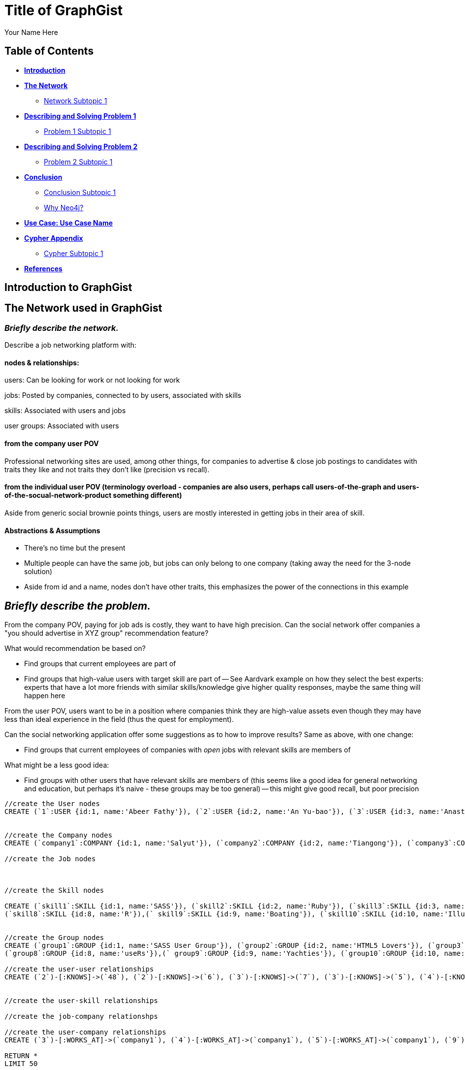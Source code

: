 = Title of GraphGist
:neo4j-version: 2.1.0
:author: Your Name Here
:description: A sentence description.
:twitter: @yourTwitter,
:tags: domain:animals, use-case:social network 


== Table of Contents

* *<<introduction, Introduction>>*
* *<<the_network, The Network>>*
** <<network_subtopic1, Network Subtopic 1>>
* *<<problem_1, Describing and Solving Problem 1>>*
** <<problem_1_subtopic1, Problem 1 Subtopic 1>>
* *<<problem_2, Describing and Solving Problem 2>>*
** <<problem_2_subtopic1, Problem 2 Subtopic 1>>
* *<<conclusion, Conclusion>>*
** <<conclusion_subtopic1, Conclusion Subtopic 1>>
** <<why_neo, Why Neo4j?>>
* *<<use_case, Use Case: Use Case Name>>*
* *<<appendix, Cypher Appendix>>*
** <<cypher_subtopic_1, Cypher Subtopic 1>>
* *<<references, References>>*

[[introduction]]
== Introduction to GraphGist


[[the_network]]
== The Network used in GraphGist

=== _Briefly describe the network._

Describe a job networking platform with:

==== nodes & relationships:

users: Can be looking for work or not looking for work

jobs: Posted by companies, connected to by users, associated with skills

skills: Associated with users and jobs

user groups: Associated with users

==== from the company user POV

Professional networking sites are used, among other things, for companies to advertise & close job postings to candidates with traits they like and not traits they don't like (precision vs recall). 

==== from the individual user POV (terminology overload - companies are also users, perhaps call users-of-the-graph and users-of-the-socual-network-product something different)

Aside from generic social brownie points things, users are mostly interested in getting jobs in their area of skill. 

==== Abstractions & Assumptions

- There's no time but the present
- Multiple people can have the same job, but jobs can only belong to one company (taking away the need for the 3-node solution)
- Aside from id and a name, nodes don't have other traits, this emphasizes the power of the connections in this example

== _Briefly describe the problem._

From the company POV, paying for job ads is costly, they want to have high precision. Can the social network offer companies a "you should advertise in XYZ group" recommendation feature? 

What would recommendation be based on?

- Find groups that current employees are part of 
- Find groups that high-value users with target skill are part of
-- See Aardvark example on how they select the best experts: experts that have a lot more friends with similar skills/knowledge give higher quality responses, maybe the same thing will happen here

From the user POV, users want to be in a position where companies think they are high-value assets even though they may have less than ideal experience in the field (thus the quest for employment). 

Can the social networking application offer some suggestions as to how to improve results? Same as above, with one change:

- Find groups that current employees of companies with _open_ jobs with relevant skills are members of

What might be a less good idea:

- Find groups with other users that have relevant skills are members of (this seems like a good idea for general networking and education, but perhaps it's naive - these groups may be too general)
-- this might give good recall, but poor precision

//hide
//setup
[source,cypher]
----
//create the User nodes
CREATE (`1`:USER {id:1, name:'Abeer Fathy'}), (`2`:USER {id:2, name:'An Yu-bao'}), (`3`:USER {id:3, name:'Anastasiya Vasilyev'}), (`4`:USER {id:4, name:'Anna Zaytesev'}), (`5`:USER {id:5, name:'Asley Leger'}), (`6`:USER {id:6, name:'Aziza Hsuang-tsung'}), (`7`:USER {id:7, name:'Bai Vasilyev'}), (`8`:USER {id:8, name:'Barbra Schon'}), (`9`:USER {id:9, name:'Bart Kosana'}), (`10`:USER {id:10, name:'Bill Hinzman'}), (`11`:USER {id:11, name:'Bill Cardille'}), (`12`:USER {id:12, name:'Bobba Fett'}), (`13`:USER {id:13, name:'Cai Shen'}), (`14`:USER {id:14, name:'Cammy Schott'}), (`15`:USER {id:15, name:'Cammy Vinogradov'}), (`16`:USER {id:16, name:'Cammy Sokolov'}), (`17`:USER {id:17, name:'Chan Morozov'}), (`18`:USER {id:18, name:'Chan Bang'}), (`19`:USER {id:19, name:'Charles Craig'}), (`20`:USER {id:20, name:'Chew Kwan-yew'}), (`21`:USER {id:21, name:'Chiang Popov'}), (`22`:USER {id:22, name:'Chiu Xiao-yong'}), (`23`:USER {id:23, name:'Dai Lu-fang'}), (`24`:USER {id:24, name:'Dariya Solovynov'}), (`25`:USER {id:25, name:'Dariya Semyonov'}), (`26`:USER {id:26, name:'Dariya Vorobyrov'}), (`27`:USER {id:27, name:'David Cardille'}), (`28`:USER {id:28, name:'Deeanna Lacroix'}), (`29`:USER {id:29, name:'Deng Szeto'}), (`30`:USER {id:30, name:'Dina Schott'}), (`31`:USER {id:31, name:'Dina Sokolov'}), (`32`:USER {id:32, name:'Dina Vinogradov'}), (`33`:USER {id:33, name:'Duane Jones'}), (`34`:USER {id:34, name:'Duane Kuznetsov'}), (`35`:USER {id:35, name:'Efra Man'}), (`36`:USER {id:36, name:'Efra Chih-tui'}), (`37`:USER {id:37, name:'Elena Morozov'}), (`38`:USER {id:38, name:'Elwood Mead'}), (`39`:USER {id:39, name:'Esmeralda Duggan'}), (`40`:USER {id:40, name:'Fathia Xiao-yong'}), (`41`:USER {id:41, name:'Fernanda Bassett'}), (`42`:USER {id:42, name:'Fernanda Bang'}), (`43`:USER {id:43, name:'Fong Chih'}), (`44`:USER {id:44, name:'Francie Koonce'}), (`45`:USER {id:45, name:'Francisco Read'}), (`46`:USER {id:46, name:'Gearldine Mead'}), (`47`:USER {id:47, name:'George Kosana'}), (`48`:USER {id:48, name:'Halima Yu-bao'}), (`49`:USER {id:49, name:'Hind Iamam'}), (`50`:USER {id:50, name:'Hind Chih'}), (`51`:USER {id:51, name:'Hind Kang'}), (`52`:USER {id:52, name:'Hsi Kozlov'}), (`53`:USER {id:53, name:'Hsi Shen'}), (`54`:USER {id:54, name:'Hsi Jin-guo'}), (`55`:USER {id:55, name:'Hsieh Xing-li'}), (`56`:USER {id:56, name:'Hsieh Xun'}), (`57`:USER {id:57, name:'Hua Hen-to'}), (`58`:USER {id:58, name:'Huda Kuznetsov'}), (`59`:USER {id:59, name:'Huda Szeto'}), (`60`:USER {id:60, name:'Huda Qian-fu'}), (`61`:USER {id:61, name:'Huda Jones'}), (`62`:USER {id:62, name:'Huda ODea'}), (`63`:USER {id:63, name:'Huda Ridley'}), (`64`:USER {id:64, name:'Hui Kang'}), (`65`:USER {id:65, name:'Inna Pavlov'}), (`66`:USER {id:66, name:'Inna Vinogradov'}), (`67`:USER {id:67, name:'Inna Smirnov'}), (`68`:USER {id:68, name:'Inna Morozov'}), (`69`:USER {id:69, name:'Jackqueline WayneÊ'}), (`70`:USER {id:70, name:'Jiao Tso-lin'}), (`71`:USER {id:71, name:'Judith ODea'}), (`72`:USER {id:72, name:'Judith Ridley'}), (`73`:USER {id:73, name:'Karl Hardman'}), (`74`:USER {id:74, name:'Karon Hardman'}), (`75`:USER {id:75, name:'Keith WayneÊ'}), (`76`:USER {id:76, name:'Keva Duggan'}), (`77`:USER {id:77, name:'King Man'}), (`78`:USER {id:78, name:'Kylie Eastman'}), (`79`:USER {id:79, name:'Kyra Schon'}), (`80`:USER {id:80, name:'Kyra Smirnov'}), (`81`:USER {id:81, name:'Kyra Vinogradov'}), (`82`:USER {id:82, name:'Lai Wu-ji'}), (`83`:USER {id:83, name:'Lasandra Dew'}), (`84`:USER {id:84, name:'Leong Kwan-yew'}), (`85`:USER {id:85, name:'Lesia Ridley'}), (`86`:USER {id:86, name:'Lotus Xiao-yong'}), (`87`:USER {id:87, name:'Lu Ah-cy'}), (`88`:USER {id:88, name:'Ludmilla Golyubev'}), (`89`:USER {id:89, name:'Luo Chih-tui'}), (`90`:USER {id:90, name:'Maha Ah-cy'}), (`91`:USER {id:91, name:'Mahasin Sindhom'}), (`92`:USER {id:92, name:'Mahasin Xing-li'}), (`93`:USER {id:93, name:'Maria Zaytesev'}), (`94`:USER {id:94, name:'Marilyn Eastman'}), (`95`:USER {id:95, name:'Marina Golyubev'}), (`96`:USER {id:96, name:'Marita Bittner'}), (`97`:USER {id:97, name:'Michael Solovynov'}), (`98`:USER {id:98, name:'Michael Vorobyrov'}), (`99`:USER {id:99, name:'Michael Scott'}), (`100`:USER {id:100, name:'Nabeela Iamam'})


//create the Company nodes
CREATE (`company1`:COMPANY {id:1, name:'Salyut'}), (`company2`:COMPANY {id:2, name:'Tiangong'}), (`company3`:COMPANY {id:3, name:'Mir'}), (`company4`:COMPANY {id:4, name:'Kosmos'}), (`company5`:COMPANY {id:5, name:'Zvezda'}), (`company6`:COMPANY {id:6, name:'Skylab'}), (`company7`:COMPANY {id:7, name:'Genesis'}),(`company8`:COMPANY {id:8, name:'World Medical Inc'}),(` company9`:COMPANY {id:9, name:'Mining Inc'}), (`company10`:COMPANY {id:10, name:'Absolute Engineering'}),(` company10`:COMPANY {id:10, name:'Amazing Transportation'}), (`company12`:COMPANY {id:12, name:'Whiskey Management'})

//create the Job nodes



//create the Skill nodes

CREATE (`skill1`:SKILL {id:1, name:'SASS'}), (`skill2`:SKILL {id:2, name:'Ruby'}), (`skill3`:SKILL {id:3, name:'Java'}), (`skill4`:SKILL {id:4, name:'ELISA'}), (`skill5`:SKILL {id:5, name:'Excel'}), (`skill6`:SKILL {id:6, name:'Marketing'}), (`skill7`:SKILL {id:7, name:'Spanish'}),
(`skill8`:SKILL {id:8, name:'R'}),(` skill9`:SKILL {id:9, name:'Boating'}), (`skill10`:SKILL {id:10, name:'Illustrator'}),(` skill10`:SKILL {id:10, name:'InDesign'}), (`skill12`:SKILL {id:12, name:'Photoshop'})


//create the Group nodes
CREATE (`group1`:GROUP {id:1, name:'SASS User Group'}), (`group2`:GROUP {id:2, name:'HTML5 Lovers'}), (`group3`:GROUP {id:3, name:'FrontEnd4Evr'}), (`group4`:GROUP {id:4, name:'AssayUserGroup'}), (`group5`:GROUP {id:5, name:'ChemStudents'}), (`group6`:GROUP {id:6, name:'BuyNowAndSave'}), (`group7`:GROUP {id:7, name:'SEOPros'}),
(`group8`:GROUP {id:8, name:'useRs'}),(` group9`:GROUP {id:9, name:'Yachties'}), (`group10`:GROUP {id:10, name:'Adobe'})

//create the user-user relationships
CREATE (`2`)-[:KNOWS]->(`48`), (`2`)-[:KNOWS]->(`6`), (`3`)-[:KNOWS]->(`7`), (`3`)-[:KNOWS]->(`5`), (`4`)-[:KNOWS]->(`93`), (`5`)-[:KNOWS]->(`3`), (`6`)-[:KNOWS]->(`2`), (`7`)-[:KNOWS]->(`3`), (`8`)-[:KNOWS]->(`79`), (`8`)-[:KNOWS]->(`4`), (`9`)-[:KNOWS]->(`47`), (`9`)-[:KNOWS]->(`3`), (`9`)-[:KNOWS]->(`5`), (`10`)-[:KNOWS]->(`2`), (`10`)-[:KNOWS]->(`4`), (`10`)-[:KNOWS]->(`6`), (`11`)-[:KNOWS]->(`27`), (`11`)-[:KNOWS]->(`1`), (`11`)-[:KNOWS]->(`3`), (`11`)-[:KNOWS]->(`5`), (`12`)-[:KNOWS]->(`4`), (`12`)-[:KNOWS]->(`6`), (`13`)-[:KNOWS]->(`53`), (`13`)-[:KNOWS]->(`1`), (`14`)-[:KNOWS]->(`30`), (`14`)-[:KNOWS]->(`4`), (`15`)-[:KNOWS]->(`32`), (`15`)-[:KNOWS]->(`66`), (`15`)-[:KNOWS]->(`81`), (`15`)-[:KNOWS]->(`3`), (`15`)-[:KNOWS]->(`5`), (`16`)-[:KNOWS]->(`31`), (`16`)-[:KNOWS]->(`4`), (`17`)-[:KNOWS]->(`37`), (`17`)-[:KNOWS]->(`68`), (`18`)-[:KNOWS]->(`42`), (`18`)-[:KNOWS]->(`2`), (`19`)-[:KNOWS]->(`3`), (`19`)-[:KNOWS]->(`5`), (`20`)-[:KNOWS]->(`84`), (`20`)-[:KNOWS]->(`2`), (`21`)-[:KNOWS]->(`1`), (`21`)-[:KNOWS]->(`3`), (`21`)-[:KNOWS]->(`5`), (`22`)-[:KNOWS]->(`40`), (`22`)-[:KNOWS]->(`86`), (`22`)-[:KNOWS]->(`2`), (`24`)-[:KNOWS]->(`97`), (`24`)-[:KNOWS]->(`4`), (`25`)-[:KNOWS]->(`3`), (`25`)-[:KNOWS]->(`5`), (`26`)-[:KNOWS]->(`98`), (`26`)-[:KNOWS]->(`2`), (`26`)-[:KNOWS]->(`4`), (`26`)-[:KNOWS]->(`6`), (`27`)-[:KNOWS]->(`11`), (`27`)-[:KNOWS]->(`1`), (`27`)-[:KNOWS]->(`3`), (`27`)-[:KNOWS]->(`5`), (`28`)-[:KNOWS]->(`4`), (`29`)-[:KNOWS]->(`59`), (`29`)-[:KNOWS]->(`1`), (`30`)-[:KNOWS]->(`14`), (`30`)-[:KNOWS]->(`4`), (`31`)-[:KNOWS]->(`16`), (`31`)-[:KNOWS]->(`3`), (`31`)-[:KNOWS]->(`5`), (`32`)-[:KNOWS]->(`15`), (`32`)-[:KNOWS]->(`66`), (`32`)-[:KNOWS]->(`81`), (`32`)-[:KNOWS]->(`4`), (`33`)-[:KNOWS]->(`61`), (`33`)-[:KNOWS]->(`3`), (`33`)-[:KNOWS]->(`5`), (`34`)-[:KNOWS]->(`58`), (`34`)-[:KNOWS]->(`4`), (`35`)-[:KNOWS]->(`77`), (`35`)-[:KNOWS]->(`1`), (`35`)-[:KNOWS]->(`3`), (`35`)-[:KNOWS]->(`5`), (`36`)-[:KNOWS]->(`89`), (`37`)-[:KNOWS]->(`17`), (`37`)-[:KNOWS]->(`68`), (`37`)-[:KNOWS]->(`3`), (`37`)-[:KNOWS]->(`5`), (`38`)-[:KNOWS]->(`46`), (`38`)-[:KNOWS]->(`4`), (`39`)-[:KNOWS]->(`76`), (`39`)-[:KNOWS]->(`3`), (`39`)-[:KNOWS]->(`5`), (`40`)-[:KNOWS]->(`22`), (`40`)-[:KNOWS]->(`86`), (`41`)-[:KNOWS]->(`3`), (`41`)-[:KNOWS]->(`5`), (`42`)-[:KNOWS]->(`18`), (`42`)-[:KNOWS]->(`6`), (`43`)-[:KNOWS]->(`50`), (`44`)-[:KNOWS]->(`4`), (`45`)-[:KNOWS]->(`3`), (`45`)-[:KNOWS]->(`5`), (`46`)-[:KNOWS]->(`38`), (`46`)-[:KNOWS]->(`4`), (`47`)-[:KNOWS]->(`9`), (`47`)-[:KNOWS]->(`3`), (`47`)-[:KNOWS]->(`5`), (`48`)-[:KNOWS]->(`2`), (`49`)-[:KNOWS]->(`100`), (`49`)-[:KNOWS]->(`1`), (`50`)-[:KNOWS]->(`43`), (`50`)-[:KNOWS]->(`2`), (`51`)-[:KNOWS]->(`64`), (`52`)-[:KNOWS]->(`4`), (`53`)-[:KNOWS]->(`13`), (`53`)-[:KNOWS]->(`3`), (`53`)-[:KNOWS]->(`5`), (`54`)-[:KNOWS]->(`2`), (`55`)-[:KNOWS]->(`92`), (`55`)-[:KNOWS]->(`1`), (`56`)-[:KNOWS]->(`2`), (`56`)-[:KNOWS]->(`6`), (`58`)-[:KNOWS]->(`34`), (`58`)-[:KNOWS]->(`4`), (`59`)-[:KNOWS]->(`29`), (`60`)-[:KNOWS]->(`6`), (`61`)-[:KNOWS]->(`33`), (`62`)-[:KNOWS]->(`71`), (`62`)-[:KNOWS]->(`6`), (`63`)-[:KNOWS]->(`72`), (`63`)-[:KNOWS]->(`85`), (`64`)-[:KNOWS]->(`51`), (`64`)-[:KNOWS]->(`2`), (`65`)-[:KNOWS]->(`3`), (`65`)-[:KNOWS]->(`5`), (`66`)-[:KNOWS]->(`15`), (`66`)-[:KNOWS]->(`32`), (`66`)-[:KNOWS]->(`81`), (`66`)-[:KNOWS]->(`4`), (`67`)-[:KNOWS]->(`80`), (`67`)-[:KNOWS]->(`3`), (`67`)-[:KNOWS]->(`5`), (`68`)-[:KNOWS]->(`17`), (`68`)-[:KNOWS]->(`37`), (`68`)-[:KNOWS]->(`4`), (`69`)-[:KNOWS]->(`75`), (`69`)-[:KNOWS]->(`1`), (`69`)-[:KNOWS]->(`3`), (`69`)-[:KNOWS]->(`5`), (`70`)-[:KNOWS]->(`2`), (`70`)-[:KNOWS]->(`4`), (`71`)-[:KNOWS]->(`62`), (`71`)-[:KNOWS]->(`1`), (`71`)-[:KNOWS]->(`3`), (`71`)-[:KNOWS]->(`5`), (`72`)-[:KNOWS]->(`63`), (`72`)-[:KNOWS]->(`85`), (`72`)-[:KNOWS]->(`4`), (`73`)-[:KNOWS]->(`74`), (`73`)-[:KNOWS]->(`3`), (`73`)-[:KNOWS]->(`5`), (`74`)-[:KNOWS]->(`73`), (`74`)-[:KNOWS]->(`4`), (`75`)-[:KNOWS]->(`69`), (`75`)-[:KNOWS]->(`1`), (`75`)-[:KNOWS]->(`3`), (`75`)-[:KNOWS]->(`5`), (`76`)-[:KNOWS]->(`39`), (`76`)-[:KNOWS]->(`4`), (`77`)-[:KNOWS]->(`35`), (`77`)-[:KNOWS]->(`3`), (`77`)-[:KNOWS]->(`5`), (`78`)-[:KNOWS]->(`94`), (`78`)-[:KNOWS]->(`4`), (`79`)-[:KNOWS]->(`8`), (`79`)-[:KNOWS]->(`1`), (`79`)-[:KNOWS]->(`3`), (`79`)-[:KNOWS]->(`5`), (`80`)-[:KNOWS]->(`67`), (`80`)-[:KNOWS]->(`2`), (`80`)-[:KNOWS]->(`4`), (`80`)-[:KNOWS]->(`6`), (`81`)-[:KNOWS]->(`15`), (`81`)-[:KNOWS]->(`32`), (`81`)-[:KNOWS]->(`66`), (`81`)-[:KNOWS]->(`1`), (`81`)-[:KNOWS]->(`3`), (`81`)-[:KNOWS]->(`5`), (`82`)-[:KNOWS]->(`2`), (`83`)-[:KNOWS]->(`3`), (`83`)-[:KNOWS]->(`5`), (`84`)-[:KNOWS]->(`20`), (`85`)-[:KNOWS]->(`63`), (`85`)-[:KNOWS]->(`72`), (`85`)-[:KNOWS]->(`3`), (`85`)-[:KNOWS]->(`5`), (`86`)-[:KNOWS]->(`22`), (`86`)-[:KNOWS]->(`40`), (`86`)-[:KNOWS]->(`2`), (`86`)-[:KNOWS]->(`4`), (`87`)-[:KNOWS]->(`90`), (`87`)-[:KNOWS]->(`1`), (`87`)-[:KNOWS]->(`3`), (`87`)-[:KNOWS]->(`5`), (`88`)-[:KNOWS]->(`95`), (`88`)-[:KNOWS]->(`4`), (`89`)-[:KNOWS]->(`36`), (`89`)-[:KNOWS]->(`1`), (`89`)-[:KNOWS]->(`3`), (`89`)-[:KNOWS]->(`5`), (`90`)-[:KNOWS]->(`87`), (`92`)-[:KNOWS]->(`55`), (`92`)-[:KNOWS]->(`4`), (`92`)-[:KNOWS]->(`6`), (`93`)-[:KNOWS]->(`4`), (`93`)-[:KNOWS]->(`3`), (`93`)-[:KNOWS]->(`5`), (`94`)-[:KNOWS]->(`78`), (`94`)-[:KNOWS]->(`4`), (`95`)-[:KNOWS]->(`88`), (`95`)-[:KNOWS]->(`3`), (`95`)-[:KNOWS]->(`5`), (`96`)-[:KNOWS]->(`4`), (`97`)-[:KNOWS]->(`24`), (`97`)-[:KNOWS]->(`3`), (`97`)-[:KNOWS]->(`5`), (`98`)-[:KNOWS]->(`26`), (`98`)-[:KNOWS]->(`4`), (`100`)-[:KNOWS]->(`49`)


//create the user-skill relationships

//create the job-company relationshps

//create the user-company relationships
CREATE (`3`)-[:WORKS_AT]->(`company1`), (`4`)-[:WORKS_AT]->(`company1`), (`5`)-[:WORKS_AT]->(`company1`), (`9`)-[:WORKS_AT]->(`company1`), (`12`)-[:WORKS_AT]->(`company1`), (`15`)-[:WORKS_AT]->(`company1`), (`30`)-[:WORKS_AT]->(`company1`), (`31`)-[:WORKS_AT]->(`company1`), (`35`)-[:WORKS_AT]->(`company1`), (`39`)-[:WORKS_AT]->(`company1`), (`47`)-[:WORKS_AT]->(`company1`), (`53`)-[:WORKS_AT]->(`company1`), (`70`)-[:WORKS_AT]->(`company1`), (`76`)-[:WORKS_AT]->(`company1`), (`77`)-[:WORKS_AT]->(`company1`), (`86`)-[:WORKS_AT]->(`company1`), (`87`)-[:WORKS_AT]->(`company1`), (`89`)-[:WORKS_AT]->(`company1`), (`92`)-[:WORKS_AT]->(`company1`), (`93`)-[:WORKS_AT]->(`company1`), (`97`)-[:WORKS_AT]->(`company1`), (`2`)-[:WORKS_AT]->(`company2`), (`6`)-[:WORKS_AT]->(`company2`), (`10`)-[:WORKS_AT]->(`company2`), (`13`)-[:WORKS_AT]->(`company2`), (`26`)-[:WORKS_AT]->(`company2`), (`56`)-[:WORKS_AT]->(`company2`), (`63`)-[:WORKS_AT]->(`company2`), (`80`)-[:WORKS_AT]->(`company2`), (`83`)-[:WORKS_AT]->(`company2`), (`36`)-[:WORKS_AT]->(`company3`), (`40`)-[:WORKS_AT]->(`company3`), (`48`)-[:WORKS_AT]->(`company3`), (`51`)-[:WORKS_AT]->(`company3`), (`90`)-[:WORKS_AT]->(`company3`), (`91`)-[:WORKS_AT]->(`company3`), (`100`)-[:WORKS_AT]->(`company3`), (`25`)-[:WORKS_AT]->(`company4`), (`28`)-[:WORKS_AT]->(`company4`), (`29`)-[:WORKS_AT]->(`company4`), (`32`)-[:WORKS_AT]->(`company4`), (`33`)-[:WORKS_AT]->(`company4`), (`34`)-[:WORKS_AT]->(`company4`), (`58`)-[:WORKS_AT]->(`company4`), (`61`)-[:WORKS_AT]->(`company4`), (`78`)-[:WORKS_AT]->(`company4`), (`82`)-[:WORKS_AT]->(`company4`), (`88`)-[:WORKS_AT]->(`company4`), (`94`)-[:WORKS_AT]->(`company4`), (`95`)-[:WORKS_AT]->(`company4`), (`96`)-[:WORKS_AT]->(`company4`), (`99`)-[:WORKS_AT]->(`company4`), (`1`)-[:WORKS_AT]->(`company5`), (`8`)-[:WORKS_AT]->(`company5`), (`11`)-[:WORKS_AT]->(`company5`), (`16`)-[:WORKS_AT]->(`company5`), (`18`)-[:WORKS_AT]->(`company5`), (`20`)-[:WORKS_AT]->(`company5`), (`21`)-[:WORKS_AT]->(`company5`), (`27`)-[:WORKS_AT]->(`company5`), (`38`)-[:WORKS_AT]->(`company5`), (`42`)-[:WORKS_AT]->(`company5`), (`46`)-[:WORKS_AT]->(`company5`), (`52`)-[:WORKS_AT]->(`company5`), (`54`)-[:WORKS_AT]->(`company5`), (`60`)-[:WORKS_AT]->(`company5`), (`62`)-[:WORKS_AT]->(`company5`), (`69`)-[:WORKS_AT]->(`company5`), (`71`)-[:WORKS_AT]->(`company5`), (`75`)-[:WORKS_AT]->(`company5`), (`79`)-[:WORKS_AT]->(`company5`), (`81`)-[:WORKS_AT]->(`company5`), (`84`)-[:WORKS_AT]->(`company5`), (`7`)-[:WORKS_AT]->(`company6`), (`14`)-[:WORKS_AT]->(`company6`), (`17`)-[:WORKS_AT]->(`company6`), (`19`)-[:WORKS_AT]->(`company6`), (`22`)-[:WORKS_AT]->(`company6`), (`23`)-[:WORKS_AT]->(`company6`), (`24`)-[:WORKS_AT]->(`company6`), (`37`)-[:WORKS_AT]->(`company6`), (`41`)-[:WORKS_AT]->(`company6`), (`43`)-[:WORKS_AT]->(`company6`), (`44`)-[:WORKS_AT]->(`company6`), (`45`)-[:WORKS_AT]->(`company6`), (`49`)-[:WORKS_AT]->(`company6`), (`50`)-[:WORKS_AT]->(`company6`), (`55`)-[:WORKS_AT]->(`company6`), (`57`)-[:WORKS_AT]->(`company6`), (`59`)-[:WORKS_AT]->(`company6`), (`64`)-[:WORKS_AT]->(`company6`), (`65`)-[:WORKS_AT]->(`company6`), (`66`)-[:WORKS_AT]->(`company6`), (`67`)-[:WORKS_AT]->(`company6`), (`68`)-[:WORKS_AT]->(`company6`), (`72`)-[:WORKS_AT]->(`company6`), (`73`)-[:WORKS_AT]->(`company6`), (`74`)-[:WORKS_AT]->(`company6`), (`85`)-[:WORKS_AT]->(`company6`), (`98`)-[:WORKS_AT]->(`company6`)

RETURN *
LIMIT 50
----
// graph_result


_If you need more clarification, insert image of network here. Sample image below._

image::http://i.imgur.com/DvwWxMI.png[example]


[[network_subtopic1]]
=== Network Subtopic 1

_Should the network need further description, insert content here._


[[problem_1]]
== Describing and Solving Problem 1

=== _Describe and solve the problem with prose and Cypher!_

_Sample Problem: How do we find a user that's buddies with Jacob and knows about hyraxes?_

_Insert image of problem/solution here. Sample image below._

image::http://upload.wikimedia.org/wikipedia/commons/a/af/Procaviaskull.png[a hyrax]


//setup
[source,cypher]
----
MATCH (t:TOPIC)-[:KNOWS_ABOUT]-(a:USER)-[:IS_BUDDY]-(j:USER)
WHERE j.name = 'Jacob' AND t.name = 'hyrax'
RETURN DISTINCT a.name as `Knows about Procavia capensis`
----
// table

[[problem_1_subtopic1]]
=== Problem 1 Subtopic 1

==== _Describe and solve the problem with prose and Cypher!_


[[problem_2]]
== Describing and Solving Problem 2

=== _Describe and solve the problem with prose and Cypher!_

_Insert image of problem/solution here. Sample image below._

image::http://i.imgur.com/DvwWxMI.png[example]


[[problem_2_subtopic1]]
=== Problem 2 Subtopic 1

==== _Describe and solve the problem with prose and Cypher!_


[[conclusion]]
== Conclusion

_Problems solved, battles won...Jacob has a handful of friends interested in hyraxes._

[[conclusion_subtopic1]]
=== Conclusion Subtopic 1

[[why_neo]]
=== Why Neo4j?

image:https://dl.dropboxusercontent.com/u/14493611/neo4j-logo.png[Neo4j Logo]


_Explain why Neo4j was used._

[[use_case]]
== Use Case: Use Case Name

_logo of use case here_

_Describe use case here._

[[appendix]]
== Cypher Appendix

[[cypher_subtopic_1]]
=== Cypher Subtopic 1

----
//CYPHER HERE. For example:
MATCH (a:sample)
RETURN a
----

_Explanation of non-trivial Cypher queries used._

[[references]]
== References

_some sample references:_

- Frederick, Michael T., Pallab Datta, and Arun K. Somani. "Sub-Graph Routing: A generalized fault-tolerant strategy for link failures in WDM Optical Networks." Computer Networks 50.2 (2006): 181-199.
- 'http://en.wikipedia.org/wiki/Samuel_Johnson[Networks, Crowds, and Markets]'
- 'http://jexp.de/blog/2014/03/sampling-a-neo4j-database/[Sampling a Neo4j Database]'
